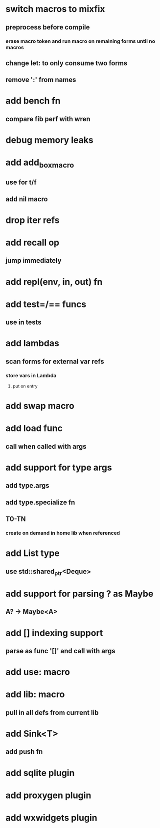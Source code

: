 * switch macros to mixfix
** preprocess before compile
*** erase macro token and run macro on remaining forms until no macros
** change let: to only consume two forms
** remove ':' from names
* add bench fn
** compare fib perf with wren
* debug memory leaks
* add add_box_macro
** use for t/f
** add nil macro
* drop iter refs
* add recall op
** jump immediately
* add repl(env, in, out) fn
* add test=/== funcs
** use in tests
* add lambdas
** scan forms for external var refs
*** store vars in Lambda
**** put on entry
* add swap macro
* add load func
** call when called with args
* add support for type args
** add type.args
** add type.specialize fn
** T0-TN
*** create on demand in home lib when referenced
* add List type
** use std::shared_ptr<Deque>
* add support for parsing ? as Maybe
** A? -> Maybe<A>
* add [] indexing support
** parse as func '[]' and call with args

* add use: macro
* add lib: macro
** pull in all defs from current lib
* add Sink<T>
** add push fn
* add sqlite plugin
* add proxygen plugin
* add wxwidgets plugin
